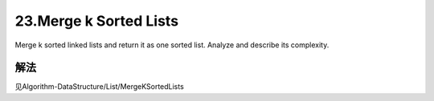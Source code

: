 23.Merge k Sorted Lists 
=======================================
Merge k sorted linked lists and return it as one sorted list. Analyze and describe its complexity. 


解法
----------------
见Algorithm-DataStructure/List/MergeKSortedLists
